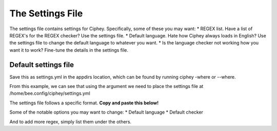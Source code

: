 The Settings File
=================

The settings file contains settings for Ciphey. Specifically, some of these you may want:
* REGEX list. Have a list of REGEX's for the REGEX checker? Use the settings file.
* Default language. Hate how Ciphey always loads in English? Use the settings file to change the default language to whatever you want.
* Is the language checker not working how you want it to work? Fine-tune the details in the settings file.

Default settings file
---------------------
Save this as settings.yml in the appdirs location, which can be found by running ciphey -where or --where.

.. code-block:: shell
        ➜ python3 ciphey -where    
        settings.yml should be placed in /home/bee/.config/ciphey

From this example, we can see that using the argument we need to place the settings file at /home/bee.config/ciphey/settings.yml

The settings file follows a specific format. **Copy and paste this below!**

.. code-block:: yaml
        ---
        language_checker_options:
                # The language checking options. Basically, this detects plaintext.
                default_language: "english" # What language do you want to use?
                default_checker: "brandon"
                english:
                        dict_name: english # the name of the dict in cipheyDists
                        stopwords_name: english # The name of the stopwords set in cipheyDists
                        brandon: # The brandon checker, the default checker
                                thresholds:
                                        # Sentence length: {Checker: percentage threshold}
                                        # Want to know how these numbers were selected? Read the docs here TODO
                                        "Phase 1": {0: {"check": 0.02}, 110: {"stop": 0.15}, 150: {"stop": 0.28}}
                                        "Phase 2": {0: 0.55} # phase 2 threshold
                german:
                        brandon:
                                dict_name: german
                                stopwords_name: german
                                thresholds:
                                        0.55

        regexFile:         
                # Put your custom REGEX here
                # These 4 REGEX's cover the most popular CTF flag formats.
                # {.*} means "any text of any size here" and /i means "ignore case".
                # For example, for the CTf NoobCTF the format would be /NoobCTF{.*}/i
                - /HTB{.*}/i # TODO HTB strings are just md5s
                - /THM{.*}/i
                - /FLAG{*.}/i
                - /CTF{*.}/i

Some of the notable options you may want to change:
* Default language
* Default checker

And to add more regex, simply list them under the others.

                

